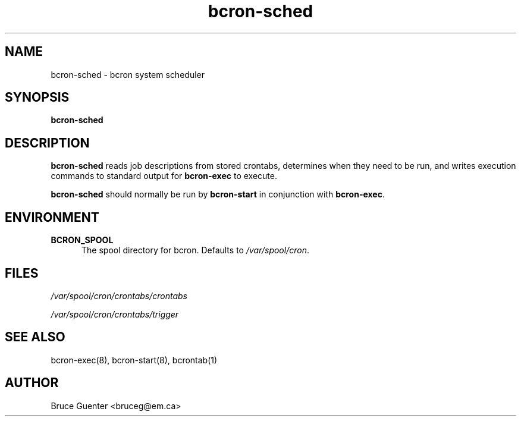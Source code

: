 .TH bcron-sched 8
.SH NAME
bcron-sched \- bcron system scheduler
.SH SYNOPSIS
.B bcron-sched
.SH DESCRIPTION
.B bcron-sched
reads job descriptions from stored crontabs, determines when they need
to be run, and writes execution commands to standard output for
.B bcron-exec
to execute.
.P
.B bcron-sched
should normally be run by
.B bcron-start
in conjunction with
.BR bcron-exec .
.SH ENVIRONMENT
.TP 5
.B BCRON_SPOOL
The spool directory for bcron.  Defaults to
.IR /var/spool/cron .
.SH FILES
.I /var/spool/cron/crontabs/crontabs

.I /var/spool/cron/crontabs/trigger
.SH SEE ALSO
bcron-exec(8), bcron-start(8), bcrontab(1)
.SH AUTHOR
Bruce Guenter <bruceg@em.ca>
